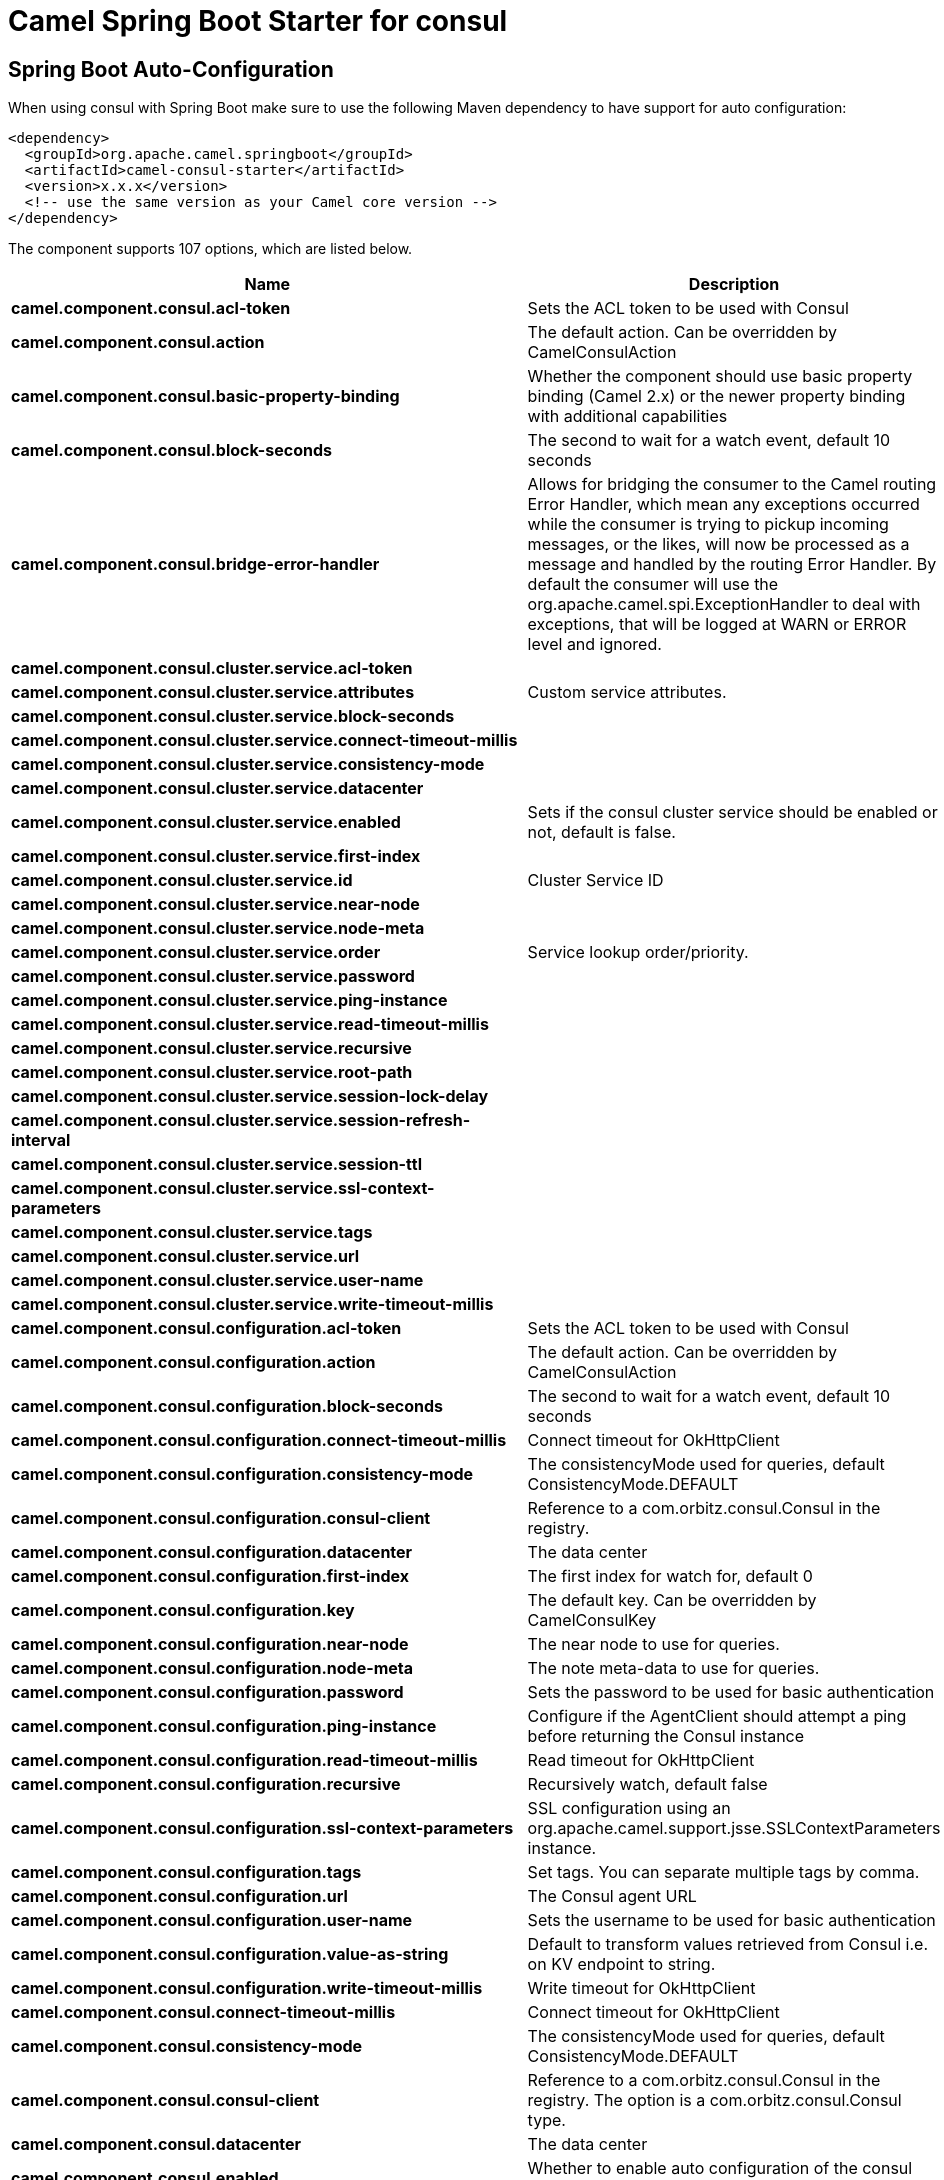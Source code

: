 // spring-boot-auto-configure options: START
:page-partial:
:doctitle: Camel Spring Boot Starter for consul

== Spring Boot Auto-Configuration

When using consul with Spring Boot make sure to use the following Maven dependency to have support for auto configuration:

[source,xml]
----
<dependency>
  <groupId>org.apache.camel.springboot</groupId>
  <artifactId>camel-consul-starter</artifactId>
  <version>x.x.x</version>
  <!-- use the same version as your Camel core version -->
</dependency>
----


The component supports 107 options, which are listed below.



[width="100%",cols="2,5,^1,2",options="header"]
|===
| Name | Description | Default | Type
| *camel.component.consul.acl-token* | Sets the ACL token to be used with Consul |  | String
| *camel.component.consul.action* | The default action. Can be overridden by CamelConsulAction |  | String
| *camel.component.consul.basic-property-binding* | Whether the component should use basic property binding (Camel 2.x) or the newer property binding with additional capabilities | false | Boolean
| *camel.component.consul.block-seconds* | The second to wait for a watch event, default 10 seconds | 10 | Integer
| *camel.component.consul.bridge-error-handler* | Allows for bridging the consumer to the Camel routing Error Handler, which mean any exceptions occurred while the consumer is trying to pickup incoming messages, or the likes, will now be processed as a message and handled by the routing Error Handler. By default the consumer will use the org.apache.camel.spi.ExceptionHandler to deal with exceptions, that will be logged at WARN or ERROR level and ignored. | false | Boolean
| *camel.component.consul.cluster.service.acl-token* |  |  | String
| *camel.component.consul.cluster.service.attributes* | Custom service attributes. |  | Map
| *camel.component.consul.cluster.service.block-seconds* |  |  | Integer
| *camel.component.consul.cluster.service.connect-timeout-millis* |  |  | Long
| *camel.component.consul.cluster.service.consistency-mode* |  |  | ConsistencyMode
| *camel.component.consul.cluster.service.datacenter* |  |  | String
| *camel.component.consul.cluster.service.enabled* | Sets if the consul cluster service should be enabled or not, default is false. | false | Boolean
| *camel.component.consul.cluster.service.first-index* |  |  | BigInteger
| *camel.component.consul.cluster.service.id* | Cluster Service ID |  | String
| *camel.component.consul.cluster.service.near-node* |  |  | String
| *camel.component.consul.cluster.service.node-meta* |  |  | List
| *camel.component.consul.cluster.service.order* | Service lookup order/priority. |  | Integer
| *camel.component.consul.cluster.service.password* |  |  | String
| *camel.component.consul.cluster.service.ping-instance* |  |  | Boolean
| *camel.component.consul.cluster.service.read-timeout-millis* |  |  | Long
| *camel.component.consul.cluster.service.recursive* |  |  | Boolean
| *camel.component.consul.cluster.service.root-path* |  |  | String
| *camel.component.consul.cluster.service.session-lock-delay* |  |  | Integer
| *camel.component.consul.cluster.service.session-refresh-interval* |  |  | Integer
| *camel.component.consul.cluster.service.session-ttl* |  |  | Integer
| *camel.component.consul.cluster.service.ssl-context-parameters* |  |  | SSLContextParameters
| *camel.component.consul.cluster.service.tags* |  |  | Set
| *camel.component.consul.cluster.service.url* |  |  | String
| *camel.component.consul.cluster.service.user-name* |  |  | String
| *camel.component.consul.cluster.service.write-timeout-millis* |  |  | Long
| *camel.component.consul.configuration.acl-token* | Sets the ACL token to be used with Consul |  | String
| *camel.component.consul.configuration.action* | The default action. Can be overridden by CamelConsulAction |  | String
| *camel.component.consul.configuration.block-seconds* | The second to wait for a watch event, default 10 seconds | 10 | Integer
| *camel.component.consul.configuration.connect-timeout-millis* | Connect timeout for OkHttpClient |  | Long
| *camel.component.consul.configuration.consistency-mode* | The consistencyMode used for queries, default ConsistencyMode.DEFAULT |  | ConsistencyMode
| *camel.component.consul.configuration.consul-client* | Reference to a com.orbitz.consul.Consul in the registry. |  | Consul
| *camel.component.consul.configuration.datacenter* | The data center |  | String
| *camel.component.consul.configuration.first-index* | The first index for watch for, default 0 |  | BigInteger
| *camel.component.consul.configuration.key* | The default key. Can be overridden by CamelConsulKey |  | String
| *camel.component.consul.configuration.near-node* | The near node to use for queries. |  | String
| *camel.component.consul.configuration.node-meta* | The note meta-data to use for queries. |  | List
| *camel.component.consul.configuration.password* | Sets the password to be used for basic authentication |  | String
| *camel.component.consul.configuration.ping-instance* | Configure if the AgentClient should attempt a ping before returning the Consul instance | true | Boolean
| *camel.component.consul.configuration.read-timeout-millis* | Read timeout for OkHttpClient |  | Long
| *camel.component.consul.configuration.recursive* | Recursively watch, default false | false | Boolean
| *camel.component.consul.configuration.ssl-context-parameters* | SSL configuration using an org.apache.camel.support.jsse.SSLContextParameters instance. |  | SSLContextParameters
| *camel.component.consul.configuration.tags* | Set tags. You can separate multiple tags by comma. |  | Set
| *camel.component.consul.configuration.url* | The Consul agent URL |  | String
| *camel.component.consul.configuration.user-name* | Sets the username to be used for basic authentication |  | String
| *camel.component.consul.configuration.value-as-string* | Default to transform values retrieved from Consul i.e. on KV endpoint to string. | false | Boolean
| *camel.component.consul.configuration.write-timeout-millis* | Write timeout for OkHttpClient |  | Long
| *camel.component.consul.connect-timeout-millis* | Connect timeout for OkHttpClient |  | Long
| *camel.component.consul.consistency-mode* | The consistencyMode used for queries, default ConsistencyMode.DEFAULT |  | ConsistencyMode
| *camel.component.consul.consul-client* | Reference to a com.orbitz.consul.Consul in the registry. The option is a com.orbitz.consul.Consul type. |  | String
| *camel.component.consul.datacenter* | The data center |  | String
| *camel.component.consul.enabled* | Whether to enable auto configuration of the consul component. This is enabled by default. |  | Boolean
| *camel.component.consul.first-index* | The first index for watch for, default 0. The option is a java.math.BigInteger type. |  | String
| *camel.component.consul.health.check.repository.checks* | Define the checks to include. |  | List
| *camel.component.consul.health.check.repository.configurations* | Health check configurations. |  | Map
| *camel.component.consul.health.check.repository.enabled* |  |  | Boolean
| *camel.component.consul.health.check.repository.failure-threshold* |  |  | Integer
| *camel.component.consul.health.check.repository.interval* |  |  | String
| *camel.component.consul.key* | The default key. Can be overridden by CamelConsulKey |  | String
| *camel.component.consul.lazy-start-producer* | Whether the producer should be started lazy (on the first message). By starting lazy you can use this to allow CamelContext and routes to startup in situations where a producer may otherwise fail during starting and cause the route to fail being started. By deferring this startup to be lazy then the startup failure can be handled during routing messages via Camel's routing error handlers. Beware that when the first message is processed then creating and starting the producer may take a little time and prolong the total processing time of the processing. | false | Boolean
| *camel.component.consul.near-node* | The near node to use for queries. |  | String
| *camel.component.consul.node-meta* | The note meta-data to use for queries. |  | List
| *camel.component.consul.password* | Sets the password to be used for basic authentication |  | String
| *camel.component.consul.ping-instance* | Configure if the AgentClient should attempt a ping before returning the Consul instance | true | Boolean
| *camel.component.consul.read-timeout-millis* | Read timeout for OkHttpClient |  | Long
| *camel.component.consul.recursive* | Recursively watch, default false | false | Boolean
| *camel.component.consul.service-registry.acl-token* |  |  | String
| *camel.component.consul.service-registry.attributes* | Custom service attributes. |  | Map
| *camel.component.consul.service-registry.block-seconds* |  |  | Integer
| *camel.component.consul.service-registry.check-interval* |  |  | Integer
| *camel.component.consul.service-registry.check-ttl* |  |  | Integer
| *camel.component.consul.service-registry.connect-timeout-millis* |  |  | Long
| *camel.component.consul.service-registry.consistency-mode* |  |  | ConsistencyMode
| *camel.component.consul.service-registry.datacenter* |  |  | String
| *camel.component.consul.service-registry.deregister-after* |  |  | Integer
| *camel.component.consul.service-registry.deregister-services-on-stop* |  |  | Boolean
| *camel.component.consul.service-registry.enabled* | Sets if the consul service registry should be enabled or not, default is false. | false | Boolean
| *camel.component.consul.service-registry.first-index* |  |  | BigInteger
| *camel.component.consul.service-registry.id* | Service Registry ID |  | String
| *camel.component.consul.service-registry.near-node* |  |  | String
| *camel.component.consul.service-registry.node-meta* |  |  | List
| *camel.component.consul.service-registry.order* | Service lookup order/priority. |  | Integer
| *camel.component.consul.service-registry.override-service-host* |  |  | Boolean
| *camel.component.consul.service-registry.password* |  |  | String
| *camel.component.consul.service-registry.ping-instance* |  |  | Boolean
| *camel.component.consul.service-registry.read-timeout-millis* |  |  | Long
| *camel.component.consul.service-registry.recursive* |  |  | Boolean
| *camel.component.consul.service-registry.service-host* |  |  | String
| *camel.component.consul.service-registry.ssl-context-parameters* |  |  | SSLContextParameters
| *camel.component.consul.service-registry.tags* |  |  | Set
| *camel.component.consul.service-registry.url* |  |  | String
| *camel.component.consul.service-registry.user-name* |  |  | String
| *camel.component.consul.service-registry.write-timeout-millis* |  |  | Long
| *camel.component.consul.ssl-context-parameters* | SSL configuration using an org.apache.camel.support.jsse.SSLContextParameters instance. The option is a org.apache.camel.support.jsse.SSLContextParameters type. |  | String
| *camel.component.consul.tags* | Set tags. You can separate multiple tags by comma. |  | String
| *camel.component.consul.url* | The Consul agent URL |  | String
| *camel.component.consul.use-global-ssl-context-parameters* | Enable usage of global SSL context parameters. | false | Boolean
| *camel.component.consul.user-name* | Sets the username to be used for basic authentication |  | String
| *camel.component.consul.value-as-string* | Default to transform values retrieved from Consul i.e. on KV endpoint to string. | false | Boolean
| *camel.component.consul.write-timeout-millis* | Write timeout for OkHttpClient |  | Long
| *camel.component.consul.cluster.service.dc* | *Deprecated*  |  | String
| *camel.component.consul.configuration.dc* | *Deprecated*  |  | String
| *camel.component.consul.service-registry.dc* | *Deprecated*  |  | String
|===
// spring-boot-auto-configure options: END
